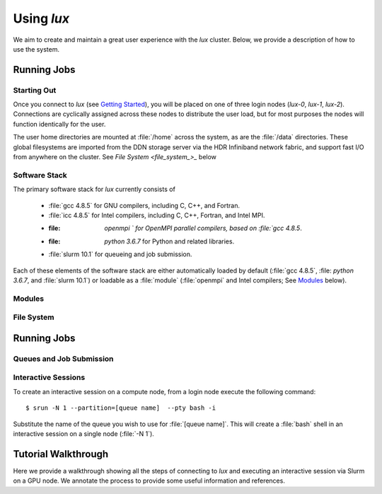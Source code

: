 .. _getting_started: ../html/getting_started.html#connecting_to_lux
.. _using_lux:


*******************************
Using *lux*
*******************************

We aim to create and maintain a great user experience with the
*lux* cluster. Below, we provide a description of how to use the
system.

Running Jobs
============

.. _login_nodes:

Starting Out
------------

Once you connect to *lux* (see `Getting Started <getting_started_>`_), you will be placed on 
one of three login nodes (*lux-0*, *lux-1*, *lux-2*). Connections are cyclically assigned
across these nodes to distribute the user load, but for most purposes the nodes will function identically for the user.

The user home directories are mounted at :file:`/home` across the system, as are the :file:`/data` directories. These global filesystems are imported from the DDN storage server via the HDR Infiniband network fabric, and support fast I/O from anywhere on the cluster. See `File System <file_system_>_` below

.. _software_and_modules:

Software Stack
--------------

The primary software stack for *lux* currently consists of 

	* :file:`gcc 4.8.5` for GNU compilers, including C, C++, and Fortran.
	* :file:`icc 4.8.5` for Intel compilers, including C, C++, Fortran, and Intel MPI.
	* :file: `openmpi ` for OpenMPI parallel compilers, based on :file:`gcc 4.8.5`.
	* :file: `python 3.6.7` for Python and related libraries.
	* :file:`slurm 10.1` for queueing and job submission.

Each of these elements of the software stack are either automatically loaded by default (:file:`gcc 4.8.5`, :file: `python 3.6.7`, and :file:`slurm 10.1`) or loadable as a :file:`module` (:file:`openmpi` and Intel compilers; See `Modules <modules_>`_ below).

Modules
--------------

.. _file_system:

File System
--------------------


.. _running_jobs:

Running Jobs
============

.. _slurm_batch:

Queues and Job Submission
-------------------------

.. _slurm_interactive:

Interactive Sessions
--------------------

To create an interactive session on a compute node, from a login node execute the following command::

	$ srun -N 1 --partition=[queue name]  --pty bash -i

Substitute the name of the queue you wish to use for :file:`[queue name]`. This will create a :file:`bash` shell in an interactive session on a single node (:file:`-N 1`). 

.. _walkthrough:

Tutorial Walkthrough
====================

Here we provide a walkthrough showing all the steps of connecting to *lux* and executing an interactive session via Slurm on a GPU node. We annotate the process to provide some useful information and references.